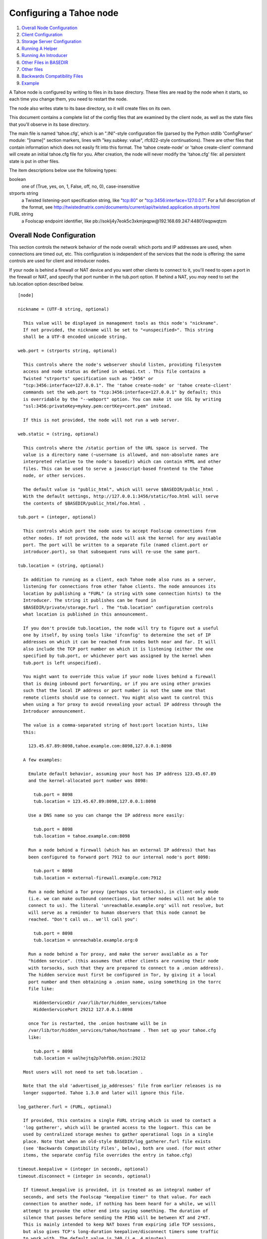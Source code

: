 ========================
Configuring a Tahoe node
========================

1.  `Overall Node Configuration`_
2.  `Client Configuration`_
3.  `Storage Server Configuration`_
4.  `Running A Helper`_
5.  `Running An Introducer`_
6.  `Other Files in BASEDIR`_
7.  `Other files`_
8.  `Backwards Compatibility Files`_
9.  `Example`_

A Tahoe node is configured by writing to files in its base directory. These
files are read by the node when it starts, so each time you change them, you
need to restart the node.

The node also writes state to its base directory, so it will create files on
its own.

This document contains a complete list of the config files that are examined
by the client node, as well as the state files that you'll observe in its
base directory.

The main file is named 'tahoe.cfg', which is an ".INI"-style configuration
file (parsed by the Python stdlib 'ConfigParser' module: "[name]" section
markers, lines with "key.subkey: value", rfc822-style continuations). There
are other files that contain information which does not easily fit into this
format. The 'tahoe create-node' or 'tahoe create-client' command will create
an initial tahoe.cfg file for you. After creation, the node will never modify
the 'tahoe.cfg' file: all persistent state is put in other files.

The item descriptions below use the following types:

boolean
    one of (True, yes, on, 1, False, off, no, 0), case-insensitive

strports string
    a Twisted listening-port specification string, like "tcp:80"
    or "tcp:3456:interface=127.0.0.1". For a full description of
    the format, see
    http://twistedmatrix.com/documents/current/api/twisted.application.strports.html

FURL string
    a Foolscap endpoint identifier, like
    pb://soklj4y7eok5c3xkmjeqpw@192.168.69.247:44801/eqpwqtzm


Overall Node Configuration
==========================

This section controls the network behavior of the node overall: which ports
and IP addresses are used, when connections are timed out, etc. This
configuration is independent of the services that the node is offering: the
same controls are used for client and introducer nodes.

If your node is behind a firewall or NAT device and you want other clients to
connect to it, you'll need to open a port in the firewall or NAT, and specify
that port number in the tub.port option. If behind a NAT, you *may* need to
set the tub.location option described below.

::

  [node]

  nickname = (UTF-8 string, optional)

    This value will be displayed in management tools as this node's "nickname".
    If not provided, the nickname will be set to "<unspecified>". This string
    shall be a UTF-8 encoded unicode string.

  web.port = (strports string, optional)

    This controls where the node's webserver should listen, providing filesystem
    access and node status as defined in webapi.txt . This file contains a
    Twisted "strports" specification such as "3456" or
    "tcp:3456:interface=127.0.0.1". The 'tahoe create-node' or 'tahoe create-client'
    commands set the web.port to "tcp:3456:interface=127.0.0.1" by default; this
    is overridable by the "--webport" option. You can make it use SSL by writing
    "ssl:3456:privateKey=mykey.pem:certKey=cert.pem" instead.
   
    If this is not provided, the node will not run a web server.

  web.static = (string, optional)

    This controls where the /static portion of the URL space is served. The
    value is a directory name (~username is allowed, and non-absolute names are
    interpreted relative to the node's basedir) which can contain HTML and other
    files. This can be used to serve a javascript-based frontend to the Tahoe
    node, or other services.
   
    The default value is "public_html", which will serve $BASEDIR/public_html .
    With the default settings, http://127.0.0.1:3456/static/foo.html will serve
    the contents of $BASEDIR/public_html/foo.html .

  tub.port = (integer, optional)

    This controls which port the node uses to accept Foolscap connections from
    other nodes. If not provided, the node will ask the kernel for any available
    port. The port will be written to a separate file (named client.port or
    introducer.port), so that subsequent runs will re-use the same port.

  tub.location = (string, optional)

    In addition to running as a client, each Tahoe node also runs as a server,
    listening for connections from other Tahoe clients. The node announces its
    location by publishing a "FURL" (a string with some connection hints) to the
    Introducer. The string it publishes can be found in
    $BASEDIR/private/storage.furl . The "tub.location" configuration controls
    what location is published in this announcement.
   
    If you don't provide tub.location, the node will try to figure out a useful
    one by itself, by using tools like 'ifconfig' to determine the set of IP
    addresses on which it can be reached from nodes both near and far. It will
    also include the TCP port number on which it is listening (either the one
    specified by tub.port, or whichever port was assigned by the kernel when
    tub.port is left unspecified).
   
    You might want to override this value if your node lives behind a firewall
    that is doing inbound port forwarding, or if you are using other proxies
    such that the local IP address or port number is not the same one that
    remote clients should use to connect. You might also want to control this
    when using a Tor proxy to avoid revealing your actual IP address through the
    Introducer announcement.
   
    The value is a comma-separated string of host:port location hints, like
    this:

      123.45.67.89:8098,tahoe.example.com:8098,127.0.0.1:8098

    A few examples:

      Emulate default behavior, assuming your host has IP address 123.45.67.89
      and the kernel-allocated port number was 8098:
    
        tub.port = 8098
        tub.location = 123.45.67.89:8098,127.0.0.1:8098
    
      Use a DNS name so you can change the IP address more easily:
    
        tub.port = 8098
        tub.location = tahoe.example.com:8098
    
      Run a node behind a firewall (which has an external IP address) that has
      been configured to forward port 7912 to our internal node's port 8098:
    
        tub.port = 8098
        tub.location = external-firewall.example.com:7912
    
      Run a node behind a Tor proxy (perhaps via torsocks), in client-only mode
      (i.e. we can make outbound connections, but other nodes will not be able to
      connect to us). The literal 'unreachable.example.org' will not resolve, but
      will serve as a reminder to human observers that this node cannot be
      reached. "Don't call us.. we'll call you":
    
        tub.port = 8098
        tub.location = unreachable.example.org:0
    
      Run a node behind a Tor proxy, and make the server available as a Tor
      "hidden service". (this assumes that other clients are running their node
      with torsocks, such that they are prepared to connect to a .onion address).
      The hidden service must first be configured in Tor, by giving it a local
      port number and then obtaining a .onion name, using something in the torrc
      file like:
    
        HiddenServiceDir /var/lib/tor/hidden_services/tahoe
        HiddenServicePort 29212 127.0.0.1:8098
    
      once Tor is restarted, the .onion hostname will be in
      /var/lib/tor/hidden_services/tahoe/hostname . Then set up your tahoe.cfg
      like:
    
        tub.port = 8098
        tub.location = ualhejtq2p7ohfbb.onion:29212
   
    Most users will not need to set tub.location .
   
    Note that the old 'advertised_ip_addresses' file from earlier releases is no
    longer supported. Tahoe 1.3.0 and later will ignore this file.

  log_gatherer.furl = (FURL, optional)

    If provided, this contains a single FURL string which is used to contact a
    'log gatherer', which will be granted access to the logport. This can be
    used by centralized storage meshes to gather operational logs in a single
    place. Note that when an old-style BASEDIR/log_gatherer.furl file exists
    (see 'Backwards Compatibility Files', below), both are used. (for most other
    items, the separate config file overrides the entry in tahoe.cfg)

  timeout.keepalive = (integer in seconds, optional)
  timeout.disconnect = (integer in seconds, optional)

    If timeout.keepalive is provided, it is treated as an integral number of
    seconds, and sets the Foolscap "keepalive timer" to that value. For each
    connection to another node, if nothing has been heard for a while, we will
    attempt to provoke the other end into saying something. The duration of
    silence that passes before sending the PING will be between KT and 2*KT.
    This is mainly intended to keep NAT boxes from expiring idle TCP sessions,
    but also gives TCP's long-duration keepalive/disconnect timers some traffic
    to work with. The default value is 240 (i.e. 4 minutes).
   
    If timeout.disconnect is provided, this is treated as an integral number of
    seconds, and sets the Foolscap "disconnect timer" to that value. For each
    connection to another node, if nothing has been heard for a while, we will
    drop the connection. The duration of silence that passes before dropping the
    connection will be between DT-2*KT and 2*DT+2*KT (please see ticket #521 for
    more details). If we are sending a large amount of data to the other end
    (which takes more than DT-2*KT to deliver), we might incorrectly drop the
    connection. The default behavior (when this value is not provided) is to
    disable the disconnect timer.
   
    See ticket #521 for a discussion of how to pick these timeout values. Using
    30 minutes means we'll disconnect after 22 to 68 minutes of inactivity.
    Receiving data will reset this timeout, however if we have more than 22min
    of data in the outbound queue (such as 800kB in two pipelined segments of 10
    shares each) and the far end has no need to contact us, our ping might be
    delayed, so we may disconnect them by accident.

  ssh.port = (strports string, optional)
  ssh.authorized_keys_file = (filename, optional)

    This enables an SSH-based interactive Python shell, which can be used to
    inspect the internal state of the node, for debugging. To cause the node to
    accept SSH connections on port 8022 from the same keys as the rest of your
    account, use:
   
      [tub]
      ssh.port = 8022
      ssh.authorized_keys_file = ~/.ssh/authorized_keys

  tempdir = (string, optional)

    This specifies a temporary directory for the webapi server to use, for
    holding large files while they are being uploaded. If a webapi client
    attempts to upload a 10GB file, this tempdir will need to have at least 10GB
    available for the upload to complete.
   
    The default value is the "tmp" directory in the node's base directory (i.e.
    $NODEDIR/tmp), but it can be placed elsewhere. This directory is used for
    files that usually (on a unix system) go into /tmp . The string will be
    interpreted relative to the node's base directory.

Client Configuration
====================

::

  [client]
  introducer.furl = (FURL string, mandatory)
  
    This FURL tells the client how to connect to the introducer. Each Tahoe grid
    is defined by an introducer. The introducer's furl is created by the
    introducer node and written into its base directory when it starts,
    whereupon it should be published to everyone who wishes to attach a client
    to that grid
  
  helper.furl = (FURL string, optional)
  
    If provided, the node will attempt to connect to and use the given helper
    for uploads. See docs/helper.txt for details.
  
  key_generator.furl = (FURL string, optional)
  
    If provided, the node will attempt to connect to and use the given
    key-generator service, using RSA keys from the external process rather than
    generating its own.
  
  stats_gatherer.furl = (FURL string, optional)
  
    If provided, the node will connect to the given stats gatherer and provide
    it with operational statistics.
  
  shares.needed = (int, optional) aka "k", default 3
  shares.total = (int, optional) aka "N", N >= k, default 10
  shares.happy = (int, optional) 1 <= happy <= N, default 7
  
    These three values set the default encoding parameters. Each time a new file
    is uploaded, erasure-coding is used to break the ciphertext into separate
    pieces. There will be "N" (i.e. shares.total) pieces created, and the file
    will be recoverable if any "k" (i.e. shares.needed) pieces are retrieved.
    The default values are 3-of-10 (i.e. shares.needed = 3, shares.total = 10).
    Setting k to 1 is equivalent to simple replication (uploading N copies of
    the file).
  
    These values control the tradeoff between storage overhead, performance, and
    reliability. To a first approximation, a 1MB file will use (1MB*N/k) of
    backend storage space (the actual value will be a bit more, because of other
    forms of overhead). Up to N-k shares can be lost before the file becomes
    unrecoverable, so assuming there are at least N servers, up to N-k servers
    can be offline without losing the file. So large N/k ratios are more
    reliable, and small N/k ratios use less disk space. Clearly, k must never be
    smaller than N.
   
    Large values of N will slow down upload operations slightly, since more
    servers must be involved, and will slightly increase storage overhead due to
    the hash trees that are created. Large values of k will cause downloads to
    be marginally slower, because more servers must be involved. N cannot be
    larger than 256, because of the 8-bit erasure-coding algorithm that Tahoe
    uses.
   
    shares.happy allows you control over the distribution of your immutable file.
    For a successful upload, shares are guaranteed to be initially placed on
    at least 'shares.happy' distinct servers, the correct functioning of any
    k of which is sufficient to guarantee the availability of the uploaded file.
    This value should not be larger than the number of servers on your grid.
   
    A value of shares.happy <= k is allowed, but does not provide any redundancy
    if some servers fail or lose shares.
   
    (Mutable files use a different share placement algorithm that does not 
    consider this parameter.)


Storage Server Configuration
============================

::

  [storage]
  enabled = (boolean, optional)
  
    If this is True, the node will run a storage server, offering space to other
    clients. If it is False, the node will not run a storage server, meaning
    that no shares will be stored on this node. Use False this for clients who
    do not wish to provide storage service. The default value is True.
  
  readonly = (boolean, optional)
  
    If True, the node will run a storage server but will not accept any shares,
    making it effectively read-only. Use this for storage servers which are
    being decommissioned: the storage/ directory could be mounted read-only,
    while shares are moved to other servers. Note that this currently only
    affects immutable shares. Mutable shares (used for directories) will be
    written and modified anyway. See ticket #390 for the current status of this
    bug. The default value is False.
  
  reserved_space = (str, optional)
  
    If provided, this value defines how much disk space is reserved: the storage
    server will not accept any share which causes the amount of free disk space
    to drop below this value. (The free space is measured by a call to statvfs(2)
    on Unix, or GetDiskFreeSpaceEx on Windows, and is the space available to the
    user account under which the storage server runs.)
   
    This string contains a number, with an optional case-insensitive scale
    suffix like "K" or "M" or "G", and an optional "B" or "iB" suffix. So
    "100MB", "100M", "100000000B", "100000000", and "100000kb" all mean the same
    thing. Likewise, "1MiB", "1024KiB", and "1048576B" all mean the same thing.
  
  expire.enabled =
  expire.mode =
  expire.override_lease_duration =
  expire.cutoff_date =
  expire.immutable =
  expire.mutable =
  
    These settings control garbage-collection, in which the server will delete
    shares that no longer have an up-to-date lease on them. Please see the
    neighboring "garbage-collection.txt" document for full details.


Running A Helper
================

A "helper" is a regular client node that also offers the "upload helper"
service.

::

  [helper]
  enabled = (boolean, optional)
  
    If True, the node will run a helper (see docs/helper.txt for details). The
    helper's contact FURL will be placed in private/helper.furl, from which it
    can be copied to any clients which wish to use it. Clearly nodes should not
    both run a helper and attempt to use one: do not create both helper.furl and
    run_helper in the same node. The default is False.


Running An Introducer
=====================

The introducer node uses a different '.tac' file (named introducer.tac), and
pays attention to the "[node]" section, but not the others.

The Introducer node maintains some different state than regular client
nodes.

BASEDIR/introducer.furl : This is generated the first time the introducer
node is started, and used again on subsequent runs, to give the introduction
service a persistent long-term identity. This file should be published and
copied into new client nodes before they are started for the first time.


Other Files in BASEDIR
======================

Some configuration is not kept in tahoe.cfg, for the following reasons:

* it is generated by the node at startup, e.g. encryption keys. The node
  never writes to tahoe.cfg
* it is generated by user action, e.g. the 'tahoe create-alias' command

In addition, non-configuration persistent state is kept in the node's base
directory, next to the configuration knobs.

This section describes these other files.

private/node.pem
  This contains an SSL private-key certificate. The node
  generates this the first time it is started, and re-uses it on subsequent
  runs. This certificate allows the node to have a cryptographically-strong
  identifier (the Foolscap "TubID"), and to establish secure connections to
  other nodes.

storage/
  Nodes which host StorageServers will create this directory to hold
  shares of files on behalf of other clients. There will be a directory
  underneath it for each StorageIndex for which this node is holding shares.
  There is also an "incoming" directory where partially-completed shares are
  held while they are being received.

client.tac
  this file defines the client, by constructing the actual Client
  instance each time the node is started. It is used by the 'twistd'
  daemonization program (in the "-y" mode), which is run internally by the
  "tahoe start" command. This file is created by the "tahoe create-node" or
  "tahoe create-client" commands.

private/control.furl
  this file contains a FURL that provides access to a
  control port on the client node, from which files can be uploaded and
  downloaded. This file is created with permissions that prevent anyone else
  from reading it (on operating systems that support such a concept), to insure
  that only the owner of the client node can use this feature. This port is
  intended for debugging and testing use.

private/logport.furl
  this file contains a FURL that provides access to a
  'log port' on the client node, from which operational logs can be retrieved.
  Do not grant logport access to strangers, because occasionally secret
  information may be placed in the logs.

private/helper.furl
  if the node is running a helper (for use by other
  clients), its contact FURL will be placed here. See docs/helper.txt for more
  details.

private/root_dir.cap (optional)
  The command-line tools will read a directory
  cap out of this file and use it, if you don't specify a '--dir-cap' option or
  if you specify '--dir-cap=root'.

private/convergence (automatically generated)
  An added secret for encrypting
  immutable files. Everyone who has this same string in their
  private/convergence file encrypts their immutable files in the same way when
  uploading them. This causes identical files to "converge" -- to share the
  same storage space since they have identical ciphertext -- which conserves
  space and optimizes upload time, but it also exposes files to the possibility
  of a brute-force attack by people who know that string. In this attack, if
  the attacker can guess most of the contents of a file, then they can use
  brute-force to learn the remaining contents.

So the set of people who know your private/convergence string is the set of
people who converge their storage space with you when you and they upload
identical immutable files, and it is also the set of people who could mount
such an attack.

The content of the private/convergence file is a base-32 encoded string. If
the file doesn't exist, then when the Tahoe client starts up it will generate
a random 256-bit string and write the base-32 encoding of this string into
the file. If you want to converge your immutable files with as many people as
possible, put the empty string (so that private/convergence is a zero-length
file).

Other files
===========

logs/
  Each Tahoe node creates a directory to hold the log messages produced
  as the node runs. These logfiles are created and rotated by the "twistd"
  daemonization program, so logs/twistd.log will contain the most recent
  messages, logs/twistd.log.1 will contain the previous ones, logs/twistd.log.2
  will be older still, and so on. twistd rotates logfiles after they grow
  beyond 1MB in size. If the space consumed by logfiles becomes troublesome,
  they should be pruned: a cron job to delete all files that were created more
  than a month ago in this logs/ directory should be sufficient.

my_nodeid
  this is written by all nodes after startup, and contains a
  base32-encoded (i.e. human-readable) NodeID that identifies this specific
  node. This NodeID is the same string that gets displayed on the web page (in
  the "which peers am I connected to" list), and the shortened form (the first
  characters) is recorded in various log messages.

Backwards Compatibility Files
=============================

Tahoe releases before 1.3.0 had no 'tahoe.cfg' file, and used distinct files
for each item listed below. For each configuration knob, if the distinct file
exists, it will take precedence over the corresponding item in tahoe.cfg.

===========================  ===============================  =================
Config setting               File                             Comment
===========================  ===============================  =================
[node]nickname               BASEDIR/nickname
[node]web.port               BASEDIR/webport
[node]tub.port               BASEDIR/client.port              (for Clients, not Introducers)
[node]tub.port               BASEDIR/introducer.port          (for Introducers, not Clients) (note that, unlike other keys, tahoe.cfg overrides this file)
[node]tub.location           BASEDIR/advertised_ip_addresses
[node]log_gatherer.furl      BASEDIR/log_gatherer.furl        (one per line)
[node]timeout.keepalive      BASEDIR/keepalive_timeout
[node]timeout.disconnect     BASEDIR/disconnect_timeout
[client]introducer.furl      BASEDIR/introducer.furl
[client]helper.furl          BASEDIR/helper.furl
[client]key_generator.furl   BASEDIR/key_generator.furl
[client]stats_gatherer.furl  BASEDIR/stats_gatherer.furl
[storage]enabled             BASEDIR/no_storage               (False if no_storage exists)
[storage]readonly            BASEDIR/readonly_storage         (True if readonly_storage exists)
[storage]sizelimit           BASEDIR/sizelimit
[storage]debug_discard       BASEDIR/debug_discard_storage
[helper]enabled              BASEDIR/run_helper               (True if run_helper exists)
===========================  ===============================  =================

Note: the functionality of [node]ssh.port and [node]ssh.authorized_keys_file
were previously combined, controlled by the presence of a
BASEDIR/authorized_keys.SSHPORT file, in which the suffix of the filename
indicated which port the ssh server should listen on, and the contents of the
file provided the ssh public keys to accept. Support for these files has been
removed completely. To ssh into your Tahoe node, add [node]ssh.port and
[node].ssh_authorized_keys_file statements to your tahoe.cfg.

Likewise, the functionality of [node]tub.location is a variant of the
now-unsupported BASEDIR/advertised_ip_addresses . The old file was additive
(the addresses specified in advertised_ip_addresses were used in addition to
any that were automatically discovered), whereas the new tahoe.cfg directive
is not (tub.location is used verbatim).


Example
=======

The following is a sample tahoe.cfg file, containing values for all keys
described above. Note that this is not a recommended configuration (most of
these are not the default values), merely a legal one.

::

  [node]
  nickname = Bob's Tahoe Node
  tub.port = 34912
  tub.location = 123.45.67.89:8098,44.55.66.77:8098
  web.port = 3456
  log_gatherer.furl = pb://soklj4y7eok5c3xkmjeqpw@192.168.69.247:44801/eqpwqtzm
  timeout.keepalive = 240
  timeout.disconnect = 1800
  ssh.port = 8022
  ssh.authorized_keys_file = ~/.ssh/authorized_keys
  
  [client]
  introducer.furl = pb://ok45ssoklj4y7eok5c3xkmj@tahoe.example:44801/ii3uumo
  helper.furl = pb://ggti5ssoklj4y7eok5c3xkmj@helper.tahoe.example:7054/kk8lhr
  
  [storage]
  enabled = True
  readonly_storage = True
  sizelimit = 10000000000
  
  [helper]
  run_helper = True
